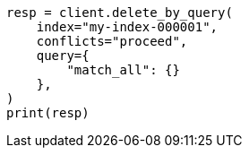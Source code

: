 // This file is autogenerated, DO NOT EDIT
// docs/delete-by-query.asciidoc:367

[source, python]
----
resp = client.delete_by_query(
    index="my-index-000001",
    conflicts="proceed",
    query={
        "match_all": {}
    },
)
print(resp)
----
